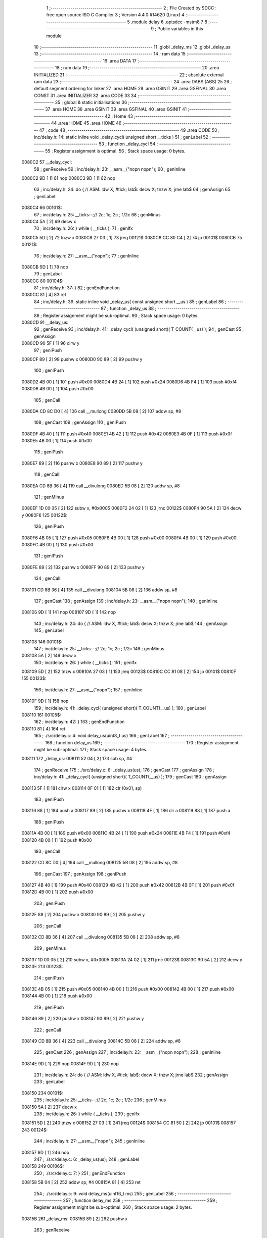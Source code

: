                                      1 ;--------------------------------------------------------
                                      2 ; File Created by SDCC : free open source ISO C Compiler 
                                      3 ; Version 4.4.0 #14620 (Linux)
                                      4 ;--------------------------------------------------------
                                      5 	.module delay
                                      6 	.optsdcc -mstm8
                                      7 	
                                      8 ;--------------------------------------------------------
                                      9 ; Public variables in this module
                                     10 ;--------------------------------------------------------
                                     11 	.globl _delay_ms
                                     12 	.globl _delay_us
                                     13 ;--------------------------------------------------------
                                     14 ; ram data
                                     15 ;--------------------------------------------------------
                                     16 	.area DATA
                                     17 ;--------------------------------------------------------
                                     18 ; ram data
                                     19 ;--------------------------------------------------------
                                     20 	.area INITIALIZED
                                     21 ;--------------------------------------------------------
                                     22 ; absolute external ram data
                                     23 ;--------------------------------------------------------
                                     24 	.area DABS (ABS)
                                     25 
                                     26 ; default segment ordering for linker
                                     27 	.area HOME
                                     28 	.area GSINIT
                                     29 	.area GSFINAL
                                     30 	.area CONST
                                     31 	.area INITIALIZER
                                     32 	.area CODE
                                     33 
                                     34 ;--------------------------------------------------------
                                     35 ; global & static initialisations
                                     36 ;--------------------------------------------------------
                                     37 	.area HOME
                                     38 	.area GSINIT
                                     39 	.area GSFINAL
                                     40 	.area GSINIT
                                     41 ;--------------------------------------------------------
                                     42 ; Home
                                     43 ;--------------------------------------------------------
                                     44 	.area HOME
                                     45 	.area HOME
                                     46 ;--------------------------------------------------------
                                     47 ; code
                                     48 ;--------------------------------------------------------
                                     49 	.area CODE
                                     50 ;	inc/delay.h: 14: static inline void _delay_cycl( unsigned short __ticks )
                                     51 ; genLabel
                                     52 ;	-----------------------------------------
                                     53 ;	 function _delay_cycl
                                     54 ;	-----------------------------------------
                                     55 ;	Register assignment is optimal.
                                     56 ;	Stack space usage: 0 bytes.
      0080C2                         57 __delay_cycl:
                                     58 ; genReceive
                                     59 ;	inc/delay.h: 23: __asm__("nop\n nop\n"); 
                                     60 ;	genInline
      0080C2 9D               [ 1]   61 	nop
      0080C3 9D               [ 1]   62 	nop
                                     63 ;	inc/delay.h: 24: do { 		// ASM: ldw X, #tick; lab$: decw X; tnzw X; jrne lab$
                                     64 ; genAssign
                                     65 ; genLabel
      0080C4                         66 00101$:
                                     67 ;	inc/delay.h: 25: __ticks--;//      2c;                 1c;     2c    ; 1/2c   
                                     68 ; genMinus
      0080C4 5A               [ 2]   69 	decw	x
                                     70 ;	inc/delay.h: 26: } while ( __ticks );
                                     71 ; genIfx
      0080C5 5D               [ 2]   72 	tnzw	x
      0080C6 27 03            [ 1]   73 	jreq	00121$
      0080C8 CC 80 C4         [ 2]   74 	jp	00101$
      0080CB                         75 00121$:
                                     76 ;	inc/delay.h: 27: __asm__("nop\n");
                                     77 ;	genInline
      0080CB 9D               [ 1]   78 	nop
                                     79 ; genLabel
      0080CC                         80 00104$:
                                     81 ;	inc/delay.h: 37: }
                                     82 ; genEndFunction
      0080CC 81               [ 4]   83 	ret
                                     84 ;	inc/delay.h: 39: static inline void _delay_us( const unsigned short __us )
                                     85 ; genLabel
                                     86 ;	-----------------------------------------
                                     87 ;	 function _delay_us
                                     88 ;	-----------------------------------------
                                     89 ;	Register assignment might be sub-optimal.
                                     90 ;	Stack space usage: 0 bytes.
      0080CD                         91 __delay_us:
                                     92 ; genReceive
                                     93 ;	inc/delay.h: 41: _delay_cycl( (unsigned short)( T_COUNT(__us) );
                                     94 ; genCast
                                     95 ; genAssign
      0080CD 90 5F            [ 1]   96 	clrw	y
                                     97 ; genIPush
      0080CF 89               [ 2]   98 	pushw	x
      0080D0 90 89            [ 2]   99 	pushw	y
                                    100 ; genIPush
      0080D2 4B 00            [ 1]  101 	push	#0x00
      0080D4 4B 24            [ 1]  102 	push	#0x24
      0080D6 4B F4            [ 1]  103 	push	#0xf4
      0080D8 4B 00            [ 1]  104 	push	#0x00
                                    105 ; genCall
      0080DA CD 8C D0         [ 4]  106 	call	__mullong
      0080DD 5B 08            [ 2]  107 	addw	sp, #8
                                    108 ; genCast
                                    109 ; genAssign
                                    110 ; genIPush
      0080DF 4B 40            [ 1]  111 	push	#0x40
      0080E1 4B 42            [ 1]  112 	push	#0x42
      0080E3 4B 0F            [ 1]  113 	push	#0x0f
      0080E5 4B 00            [ 1]  114 	push	#0x00
                                    115 ; genIPush
      0080E7 89               [ 2]  116 	pushw	x
      0080E8 90 89            [ 2]  117 	pushw	y
                                    118 ; genCall
      0080EA CD 8B 36         [ 4]  119 	call	__divulong
      0080ED 5B 08            [ 2]  120 	addw	sp, #8
                                    121 ; genMinus
      0080EF 1D 00 05         [ 2]  122 	subw	x, #0x0005
      0080F2 24 02            [ 1]  123 	jrnc	00122$
      0080F4 90 5A            [ 2]  124 	decw	y
      0080F6                        125 00122$:
                                    126 ; genIPush
      0080F6 4B 05            [ 1]  127 	push	#0x05
      0080F8 4B 00            [ 1]  128 	push	#0x00
      0080FA 4B 00            [ 1]  129 	push	#0x00
      0080FC 4B 00            [ 1]  130 	push	#0x00
                                    131 ; genIPush
      0080FE 89               [ 2]  132 	pushw	x
      0080FF 90 89            [ 2]  133 	pushw	y
                                    134 ; genCall
      008101 CD 8B 36         [ 4]  135 	call	__divulong
      008104 5B 08            [ 2]  136 	addw	sp, #8
                                    137 ; genCast
                                    138 ; genAssign
                                    139 ;	inc/delay.h: 23: __asm__("nop\n nop\n"); 
                                    140 ;	genInline
      008106 9D               [ 1]  141 	nop
      008107 9D               [ 1]  142 	nop
                                    143 ;	inc/delay.h: 24: do { 		// ASM: ldw X, #tick; lab$: decw X; tnzw X; jrne lab$
                                    144 ; genAssign
                                    145 ; genLabel
      008108                        146 00101$:
                                    147 ;	inc/delay.h: 25: __ticks--;//      2c;                 1c;     2c    ; 1/2c   
                                    148 ; genMinus
      008108 5A               [ 2]  149 	decw	x
                                    150 ;	inc/delay.h: 26: } while ( __ticks );
                                    151 ; genIfx
      008109 5D               [ 2]  152 	tnzw	x
      00810A 27 03            [ 1]  153 	jreq	00123$
      00810C CC 81 08         [ 2]  154 	jp	00101$
      00810F                        155 00123$:
                                    156 ;	inc/delay.h: 27: __asm__("nop\n");
                                    157 ;	genInline
      00810F 9D               [ 1]  158 	nop
                                    159 ;	inc/delay.h: 41: _delay_cycl( (unsigned short)( T_COUNT(__us) );
                                    160 ; genLabel
      008110                        161 00105$:
                                    162 ;	inc/delay.h: 42: }
                                    163 ; genEndFunction
      008110 81               [ 4]  164 	ret
                                    165 ;	./src/delay.c: 4: void delay_us(uint8_t us)
                                    166 ; genLabel
                                    167 ;	-----------------------------------------
                                    168 ;	 function delay_us
                                    169 ;	-----------------------------------------
                                    170 ;	Register assignment might be sub-optimal.
                                    171 ;	Stack space usage: 4 bytes.
      008111                        172 _delay_us:
      008111 52 04            [ 2]  173 	sub	sp, #4
                                    174 ; genReceive
                                    175 ;	./src/delay.c: 6: _delay_us(us);
                                    176 ; genCast
                                    177 ; genAssign
                                    178 ;	inc/delay.h: 41: _delay_cycl( (unsigned short)( T_COUNT(__us) );
                                    179 ; genCast
                                    180 ; genAssign
      008113 5F               [ 1]  181 	clrw	x
      008114 0F 01            [ 1]  182 	clr	(0x01, sp)
                                    183 ; genIPush
      008116 88               [ 1]  184 	push	a
      008117 89               [ 2]  185 	pushw	x
      008118 4F               [ 1]  186 	clr	a
      008119 88               [ 1]  187 	push	a
                                    188 ; genIPush
      00811A 4B 00            [ 1]  189 	push	#0x00
      00811C 4B 24            [ 1]  190 	push	#0x24
      00811E 4B F4            [ 1]  191 	push	#0xf4
      008120 4B 00            [ 1]  192 	push	#0x00
                                    193 ; genCall
      008122 CD 8C D0         [ 4]  194 	call	__mullong
      008125 5B 08            [ 2]  195 	addw	sp, #8
                                    196 ; genCast
                                    197 ; genAssign
                                    198 ; genIPush
      008127 4B 40            [ 1]  199 	push	#0x40
      008129 4B 42            [ 1]  200 	push	#0x42
      00812B 4B 0F            [ 1]  201 	push	#0x0f
      00812D 4B 00            [ 1]  202 	push	#0x00
                                    203 ; genIPush
      00812F 89               [ 2]  204 	pushw	x
      008130 90 89            [ 2]  205 	pushw	y
                                    206 ; genCall
      008132 CD 8B 36         [ 4]  207 	call	__divulong
      008135 5B 08            [ 2]  208 	addw	sp, #8
                                    209 ; genMinus
      008137 1D 00 05         [ 2]  210 	subw	x, #0x0005
      00813A 24 02            [ 1]  211 	jrnc	00123$
      00813C 90 5A            [ 2]  212 	decw	y
      00813E                        213 00123$:
                                    214 ; genIPush
      00813E 4B 05            [ 1]  215 	push	#0x05
      008140 4B 00            [ 1]  216 	push	#0x00
      008142 4B 00            [ 1]  217 	push	#0x00
      008144 4B 00            [ 1]  218 	push	#0x00
                                    219 ; genIPush
      008146 89               [ 2]  220 	pushw	x
      008147 90 89            [ 2]  221 	pushw	y
                                    222 ; genCall
      008149 CD 8B 36         [ 4]  223 	call	__divulong
      00814C 5B 08            [ 2]  224 	addw	sp, #8
                                    225 ; genCast
                                    226 ; genAssign
                                    227 ;	inc/delay.h: 23: __asm__("nop\n nop\n"); 
                                    228 ;	genInline
      00814E 9D               [ 1]  229 	nop
      00814F 9D               [ 1]  230 	nop
                                    231 ;	inc/delay.h: 24: do { 		// ASM: ldw X, #tick; lab$: decw X; tnzw X; jrne lab$
                                    232 ; genAssign
                                    233 ; genLabel
      008150                        234 00101$:
                                    235 ;	inc/delay.h: 25: __ticks--;//      2c;                 1c;     2c    ; 1/2c   
                                    236 ; genMinus
      008150 5A               [ 2]  237 	decw	x
                                    238 ;	inc/delay.h: 26: } while ( __ticks );
                                    239 ; genIfx
      008151 5D               [ 2]  240 	tnzw	x
      008152 27 03            [ 1]  241 	jreq	00124$
      008154 CC 81 50         [ 2]  242 	jp	00101$
      008157                        243 00124$:
                                    244 ;	inc/delay.h: 27: __asm__("nop\n");
                                    245 ;	genInline
      008157 9D               [ 1]  246 	nop
                                    247 ;	./src/delay.c: 6: _delay_us(us);
                                    248 ; genLabel
      008158                        249 00106$:
                                    250 ;	./src/delay.c: 7: }
                                    251 ; genEndFunction
      008158 5B 04            [ 2]  252 	addw	sp, #4
      00815A 81               [ 4]  253 	ret
                                    254 ;	./src/delay.c: 9: void delay_ms(uint16_t ms)
                                    255 ; genLabel
                                    256 ;	-----------------------------------------
                                    257 ;	 function delay_ms
                                    258 ;	-----------------------------------------
                                    259 ;	Register assignment might be sub-optimal.
                                    260 ;	Stack space usage: 2 bytes.
      00815B                        261 _delay_ms:
      00815B 89               [ 2]  262 	pushw	x
                                    263 ; genReceive
      00815C 1F 01            [ 2]  264 	ldw	(0x01, sp), x
                                    265 ;	./src/delay.c: 11: for (int16_t i = 0; i < ms; i++) {
                                    266 ; genAssign
      00815E 90 5F            [ 1]  267 	clrw	y
                                    268 ; genLabel
      008160                        269 00123$:
                                    270 ; genCast
                                    271 ; genAssign
      008160 93               [ 1]  272 	ldw	x, y
                                    273 ; genCmp
                                    274 ; genCmpTnz
      008161 13 01            [ 2]  275 	cpw	x, (0x01, sp)
      008163 25 03            [ 1]  276 	jrc	00202$
      008165 CC 81 A1         [ 2]  277 	jp	00125$
      008168                        278 00202$:
                                    279 ; skipping generated iCode
                                    280 ;	inc/delay.h: 23: __asm__("nop\n nop\n"); 
                                    281 ;	genInline
      008168 9D               [ 1]  282 	nop
      008169 9D               [ 1]  283 	nop
                                    284 ;	inc/delay.h: 24: do { 		// ASM: ldw X, #tick; lab$: decw X; tnzw X; jrne lab$
                                    285 ; genAssign
      00816A AE 03 1F         [ 2]  286 	ldw	x, #0x031f
                                    287 ; genLabel
      00816D                        288 00102$:
                                    289 ;	inc/delay.h: 25: __ticks--;//      2c;                 1c;     2c    ; 1/2c   
                                    290 ; genMinus
      00816D 5A               [ 2]  291 	decw	x
                                    292 ;	inc/delay.h: 26: } while ( __ticks );
                                    293 ; genIfx
      00816E 5D               [ 2]  294 	tnzw	x
      00816F 27 03            [ 1]  295 	jreq	00203$
      008171 CC 81 6D         [ 2]  296 	jp	00102$
      008174                        297 00203$:
                                    298 ;	inc/delay.h: 27: __asm__("nop\n");
                                    299 ;	genInline
      008174 9D               [ 1]  300 	nop
                                    301 ;	inc/delay.h: 23: __asm__("nop\n nop\n"); 
                                    302 ;	genInline
      008175 9D               [ 1]  303 	nop
      008176 9D               [ 1]  304 	nop
                                    305 ;	inc/delay.h: 24: do { 		// ASM: ldw X, #tick; lab$: decw X; tnzw X; jrne lab$
                                    306 ; genAssign
      008177 AE 03 1F         [ 2]  307 	ldw	x, #0x031f
                                    308 ; genLabel
      00817A                        309 00107$:
                                    310 ;	inc/delay.h: 25: __ticks--;//      2c;                 1c;     2c    ; 1/2c   
                                    311 ; genMinus
      00817A 5A               [ 2]  312 	decw	x
                                    313 ;	inc/delay.h: 26: } while ( __ticks );
                                    314 ; genIfx
      00817B 5D               [ 2]  315 	tnzw	x
      00817C 27 03            [ 1]  316 	jreq	00204$
      00817E CC 81 7A         [ 2]  317 	jp	00107$
      008181                        318 00204$:
                                    319 ;	inc/delay.h: 27: __asm__("nop\n");
                                    320 ;	genInline
      008181 9D               [ 1]  321 	nop
                                    322 ;	inc/delay.h: 23: __asm__("nop\n nop\n"); 
                                    323 ;	genInline
      008182 9D               [ 1]  324 	nop
      008183 9D               [ 1]  325 	nop
                                    326 ;	inc/delay.h: 24: do { 		// ASM: ldw X, #tick; lab$: decw X; tnzw X; jrne lab$
                                    327 ; genAssign
      008184 AE 03 1F         [ 2]  328 	ldw	x, #0x031f
                                    329 ; genLabel
      008187                        330 00112$:
                                    331 ;	inc/delay.h: 25: __ticks--;//      2c;                 1c;     2c    ; 1/2c   
                                    332 ; genMinus
      008187 5A               [ 2]  333 	decw	x
                                    334 ;	inc/delay.h: 26: } while ( __ticks );
                                    335 ; genIfx
      008188 5D               [ 2]  336 	tnzw	x
      008189 27 03            [ 1]  337 	jreq	00205$
      00818B CC 81 87         [ 2]  338 	jp	00112$
      00818E                        339 00205$:
                                    340 ;	inc/delay.h: 27: __asm__("nop\n");
                                    341 ;	genInline
      00818E 9D               [ 1]  342 	nop
                                    343 ;	inc/delay.h: 23: __asm__("nop\n nop\n"); 
                                    344 ;	genInline
      00818F 9D               [ 1]  345 	nop
      008190 9D               [ 1]  346 	nop
                                    347 ;	inc/delay.h: 24: do { 		// ASM: ldw X, #tick; lab$: decw X; tnzw X; jrne lab$
                                    348 ; genAssign
      008191 AE 03 08         [ 2]  349 	ldw	x, #0x0308
                                    350 ; genLabel
      008194                        351 00117$:
                                    352 ;	inc/delay.h: 25: __ticks--;//      2c;                 1c;     2c    ; 1/2c   
                                    353 ; genMinus
      008194 5A               [ 2]  354 	decw	x
                                    355 ;	inc/delay.h: 26: } while ( __ticks );
                                    356 ; genIfx
      008195 5D               [ 2]  357 	tnzw	x
      008196 27 03            [ 1]  358 	jreq	00206$
      008198 CC 81 94         [ 2]  359 	jp	00117$
      00819B                        360 00206$:
                                    361 ;	inc/delay.h: 27: __asm__("nop\n");
                                    362 ;	genInline
      00819B 9D               [ 1]  363 	nop
                                    364 ;	./src/delay.c: 11: for (int16_t i = 0; i < ms; i++) {
                                    365 ; genPlus
      00819C 90 5C            [ 1]  366 	incw	y
                                    367 ; genGoto
      00819E CC 81 60         [ 2]  368 	jp	00123$
                                    369 ; genLabel
      0081A1                        370 00125$:
                                    371 ;	./src/delay.c: 17: }
                                    372 ; genEndFunction
      0081A1 85               [ 2]  373 	popw	x
      0081A2 81               [ 4]  374 	ret
                                    375 	.area CODE
                                    376 	.area CONST
                                    377 	.area INITIALIZER
                                    378 	.area CABS (ABS)
